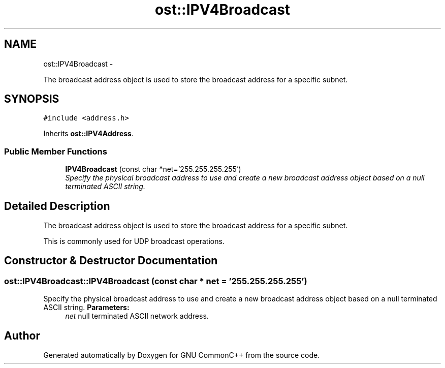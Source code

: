 .TH "ost::IPV4Broadcast" 3 "2 May 2010" "GNU CommonC++" \" -*- nroff -*-
.ad l
.nh
.SH NAME
ost::IPV4Broadcast \- 
.PP
The broadcast address object is used to store the broadcast address for a specific subnet.  

.SH SYNOPSIS
.br
.PP
.PP
\fC#include <address.h>\fP
.PP
Inherits \fBost::IPV4Address\fP.
.SS "Public Member Functions"

.in +1c
.ti -1c
.RI "\fBIPV4Broadcast\fP (const char *net='255.255.255.255')"
.br
.RI "\fISpecify the physical broadcast address to use and create a new broadcast address object based on a null terminated ASCII string. \fP"
.in -1c
.SH "Detailed Description"
.PP 
The broadcast address object is used to store the broadcast address for a specific subnet. 

This is commonly used for UDP broadcast operations. 
.SH "Constructor & Destructor Documentation"
.PP 
.SS "ost::IPV4Broadcast::IPV4Broadcast (const char * net = \fC'255.255.255.255'\fP)"
.PP
Specify the physical broadcast address to use and create a new broadcast address object based on a null terminated ASCII string. \fBParameters:\fP
.RS 4
\fInet\fP null terminated ASCII network address. 
.RE
.PP


.SH "Author"
.PP 
Generated automatically by Doxygen for GNU CommonC++ from the source code.

